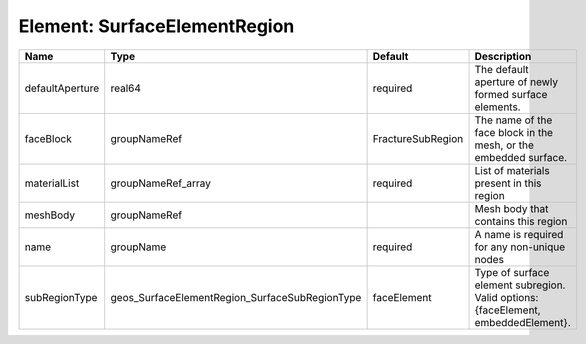 Element: SurfaceElementRegion
=============================

=============== ============================================== ================= ================================================================================= 
Name            Type                                           Default           Description                                                                       
=============== ============================================== ================= ================================================================================= 
defaultAperture real64                                         required          The default aperture of newly formed surface elements.                            
faceBlock       groupNameRef                                   FractureSubRegion The name of the face block in the mesh, or the embedded surface.                  
materialList    groupNameRef_array                             required          List of materials present in this region                                          
meshBody        groupNameRef                                                     Mesh body that contains this region                                               
name            groupName                                      required          A name is required for any non-unique nodes                                       
subRegionType   geos_SurfaceElementRegion_SurfaceSubRegionType faceElement       Type of surface element subregion. Valid options: {faceElement, embeddedElement}. 
=============== ============================================== ================= ================================================================================= 


